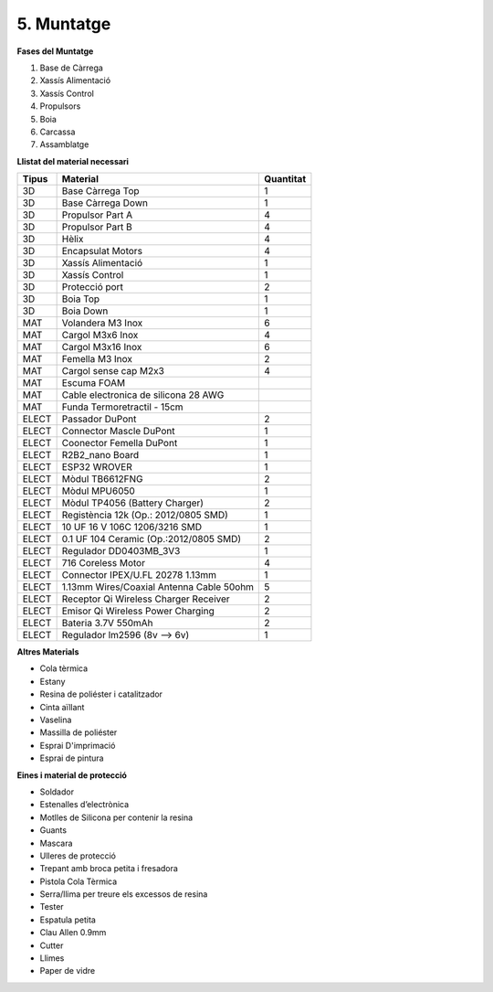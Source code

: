 ===========
5. Muntatge
===========

**Fases del Muntatge**

#.  Base de Càrrega
#.  Xassís Alimentació
#.  Xassís Control
#.  Propulsors
#.  Boia
#.  Carcassa
#.  Assamblatge

**Llistat del material necessari**

======= =========================================== ===========
Tipus   Material                                    Quantitat
======= =========================================== ===========
3D      Base Càrrega Top	                        1
3D      Base Càrrega Down	                        1
3D      Propulsor Part A	                        4
3D      Propulsor Part B	                        4
3D      Hèlix	                                    4
3D      Encapsulat Motors	                        4
3D      Xassís Alimentació  	                    1
3D      Xassís Control	                            1
3D      Protecció port	                            2
3D      Boia Top	                                1
3D      Boia Down	                                1
MAT     Volandera M3 Inox                           6
MAT     Cargol M3x6 Inox	                        4
MAT     Cargol M3x16 Inox	                        6
MAT     Femella M3 Inox	                            2
MAT     Cargol sense cap M2x3	                    4
MAT     Escuma FOAM     
MAT     Cable electronica de silicona 28 AWG
MAT     Funda   Termoretractil - 15cm		
ELECT   Passador DuPont	                            2
ELECT   Connector Mascle DuPont	                    1
ELECT   Coonector Femella DuPont	                1
ELECT   R2B2_nano Board	                            1
ELECT   ESP32 WROVER	                            1
ELECT   Mòdul TB6612FNG	                            2
ELECT   Mòdul MPU6050	                            1
ELECT   Mòdul TP4056 (Battery Charger)	            2
ELECT   Registència 12k (Op.: 2012/0805 SMD)	    1
ELECT   10 UF 16 V 106C 1206/3216 SMD	            1
ELECT   0.1 UF 104 Ceramic (Op.:2012/0805 SMD)	    2
ELECT   Regulador DD0403MB_3V3	                    1
ELECT   716 Coreless Motor	                        4
ELECT   Connector IPEX/U.FL 20278 1.13mm	        1
ELECT   1.13mm Wires/Coaxial Antenna Cable 50ohm	5
ELECT   Receptor Qi Wireless Charger Receiver	    2
ELECT   Emisor Qi Wireless Power Charging	        2
ELECT   Bateria 3.7V 550mAh 	                    2
ELECT   Regulador lm2596 (8v --> 6v)	            1
======= =========================================== ===========

**Altres Materials**

*  Cola tèrmica
*  Estany
*  Resina de poliéster i catalitzador
*  Cinta aïllant
*  Vaselina
*  Massilla de poliéster
*  Esprai D'imprimació
*  Esprai de pintura

**Eines i material de protecció**

*  Soldador
*  Estenalles d’electrònica
*  Motlles de Silicona per contenir la resina
*  Guants
*  Mascara
*  Ulleres de protecció
*  Trepant amb broca petita i fresadora
*  Pistola Cola Tèrmica
*  Serra/llima per treure els excessos de resina
*  Tester
*  Espatula petita
*  Clau Allen 0.9mm
*  Cutter
*  Llimes
*  Paper de vidre